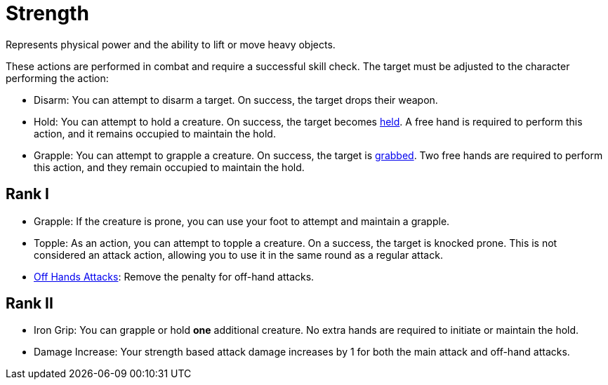 [[strength]]
= Strength
Represents physical power and the ability to lift or move heavy objects.

These actions are performed in combat and require a successful skill check. The target must be adjusted to the character performing the action:

- [[disarm]]Disarm: You can attempt to disarm a target. On success, the target drops their weapon.
- [[hold]]Hold: You can attempt to hold a creature. On success, the target becomes <<held,held>>. A free hand is required to perform this action, and it remains occupied to maintain the hold.
- [[grapple]]Grapple: You can attempt to grapple a creature. On success, the target is <<grabbed,grabbed>>. Two free hands are required to perform this action, and they remain occupied to maintain the hold.

== Rank I
- Grapple: If the creature is prone, you can use your foot to attempt and maintain a grapple.
- [[topple]]Topple: As an action, you can attempt to topple a creature.
On a success, the target is knocked prone.
This is not considered an attack action, allowing you to use it in the same round as a regular attack.
- <<off-hand-attack,Off Hands Attacks>>: Remove the penalty for off-hand attacks.

== Rank II
- [[iron-grip]]Iron Grip: You can grapple or hold *one* additional creature. No extra hands are required to initiate or maintain the hold.
- Damage Increase: Your strength based attack damage increases by 1 for both the main attack and off-hand attacks.
